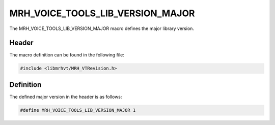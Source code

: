 MRH_VOICE_TOOLS_LIB_VERSION_MAJOR
=================================
The MRH_VOICE_TOOLS_LIB_VERSION_MAJOR macro defines the major library version.

Header
------
The macro definition can be found in the following file:

.. code-block:: c

    #include <libmrhvt/MRH_VTRevision.h>


Definition
----------
The defined major version in the header is as follows:

.. code-block:: c

    #define MRH_VOICE_TOOLS_LIB_VERSION_MAJOR 1